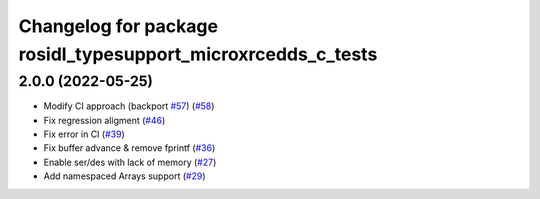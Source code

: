 ^^^^^^^^^^^^^^^^^^^^^^^^^^^^^^^^^^^^^^^^^^^^^^^^^^^^^^^^^^^^^
Changelog for package rosidl_typesupport_microxrcedds_c_tests
^^^^^^^^^^^^^^^^^^^^^^^^^^^^^^^^^^^^^^^^^^^^^^^^^^^^^^^^^^^^^

2.0.0 (2022-05-25)
------------------
* Modify CI approach (backport `#57 <https://github.com/micro-ROS/rosidl_typesupport_microxrcedds/issues/57>`_) (`#58 <https://github.com/micro-ROS/rosidl_typesupport_microxrcedds/issues/58>`_)
* Fix regression aligment (`#46 <https://github.com/micro-ROS/rosidl_typesupport_microxrcedds/issues/46>`_)
* Fix error in CI (`#39 <https://github.com/micro-ROS/rosidl_typesupport_microxrcedds/issues/39>`_)
* Fix buffer advance & remove fprintf (`#36 <https://github.com/micro-ROS/rosidl_typesupport_microxrcedds/issues/36>`_)
* Enable ser/des with lack of memory (`#27 <https://github.com/micro-ROS/rosidl_typesupport_microxrcedds/issues/27>`_)
* Add namespaced Arrays support (`#29 <https://github.com/micro-ROS/rosidl_typesupport_microxrcedds/issues/29>`_)
